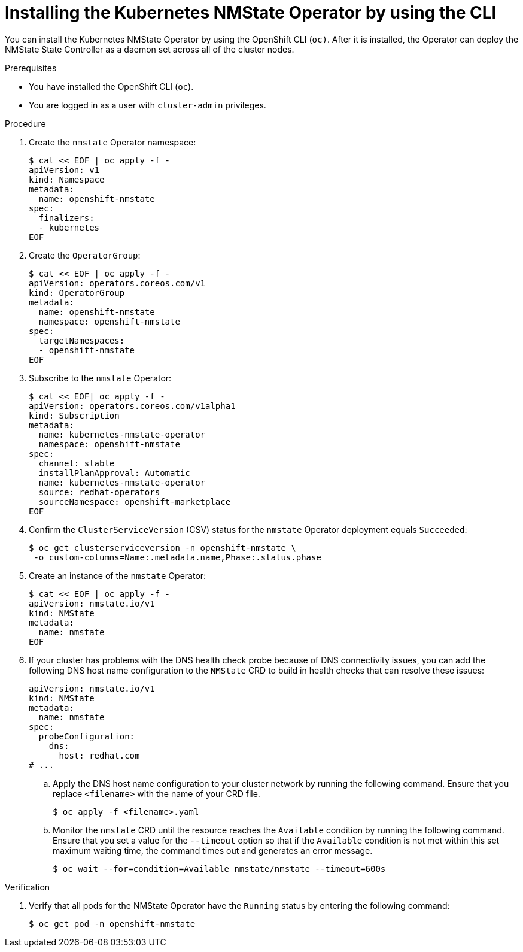 // This is included in the following assemblies:
//
// networking/k8s_nmstate/k8s-nmstate-about-the-kubernetes-nmstate-operator.adoc

:_mod-docs-content-type: PROCEDURE
[id="installing-the-kubernetes-nmstate-operator-CLI_{context}"]
= Installing the Kubernetes NMState Operator by using the CLI

You can install the Kubernetes NMState Operator by using the OpenShift CLI (`oc)`. After it is installed, the Operator can deploy the NMState State Controller as a daemon set across all of the cluster nodes.

.Prerequisites

* You have installed the OpenShift CLI (`oc`).
* You are logged in as a user with `cluster-admin` privileges.

.Procedure

. Create the `nmstate` Operator namespace:
+
[source,terminal]
----
$ cat << EOF | oc apply -f -
apiVersion: v1
kind: Namespace
metadata:
  name: openshift-nmstate
spec:
  finalizers:
  - kubernetes
EOF
----

. Create the `OperatorGroup`:
+
[source,terminal]
----
$ cat << EOF | oc apply -f -
apiVersion: operators.coreos.com/v1
kind: OperatorGroup
metadata:
  name: openshift-nmstate
  namespace: openshift-nmstate
spec:
  targetNamespaces:
  - openshift-nmstate
EOF
----

. Subscribe to the `nmstate` Operator:
+
[source,terminal]
----
$ cat << EOF| oc apply -f -
apiVersion: operators.coreos.com/v1alpha1
kind: Subscription
metadata:
  name: kubernetes-nmstate-operator
  namespace: openshift-nmstate
spec:
  channel: stable
  installPlanApproval: Automatic
  name: kubernetes-nmstate-operator
  source: redhat-operators
  sourceNamespace: openshift-marketplace
EOF
----

. Confirm the `ClusterServiceVersion` (CSV) status for the `nmstate` Operator deployment equals `Succeeded`:
+
[source,terminal,subs="attributes+"]
----
$ oc get clusterserviceversion -n openshift-nmstate \
 -o custom-columns=Name:.metadata.name,Phase:.status.phase
----

. Create an instance of the `nmstate` Operator:
+
[source,terminal]
----
$ cat << EOF | oc apply -f -
apiVersion: nmstate.io/v1
kind: NMState
metadata:
  name: nmstate
EOF
----

. If your cluster has problems with the DNS health check probe because of DNS connectivity issues, you can add the following DNS host name configuration to the `NMState` CRD to build in health checks that can resolve these issues:
+
[source,terminal]
----
apiVersion: nmstate.io/v1
kind: NMState
metadata:
  name: nmstate
spec:
  probeConfiguration:
    dns:
      host: redhat.com
# ...
----
+
.. Apply the DNS host name configuration to your cluster network by running the following command. Ensure that you replace `<filename>` with the name of your CRD file.
+
[source,yaml]
----
$ oc apply -f <filename>.yaml
----
+
.. Monitor the `nmstate` CRD until the resource reaches the `Available` condition by running the following command. Ensure that you set a value for the `--timeout` option so that if the `Available` condition is not met within this set maximum waiting time, the command times out and generates an error message.
+
[source,yaml]
----
$ oc wait --for=condition=Available nmstate/nmstate --timeout=600s
----

.Verification

. Verify that all pods for the NMState Operator have the `Running` status by entering the following command:
+
[source,terminal]
----
$ oc get pod -n openshift-nmstate
----

